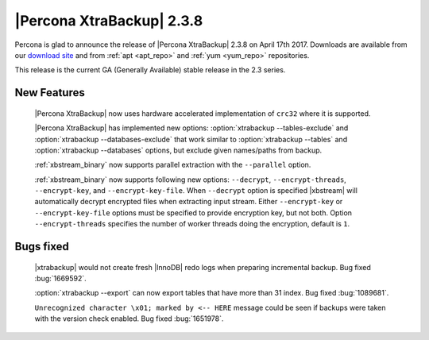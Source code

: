 ==========================
|Percona XtraBackup| 2.3.8
==========================

Percona is glad to announce the release of |Percona XtraBackup| 2.3.8 on
April 17th 2017. Downloads are available from our `download site
<http://www.percona.com/downloads/XtraBackup/Percona-XtraBackup-2.3.8/>`_ and
from :ref:`apt <apt_repo>` and :ref:`yum <yum_repo>` repositories.

This release is the current GA (Generally Available) stable release in the 2.3
series.

New Features
============

 |Percona XtraBackup| now uses hardware accelerated implementation of ``crc32``
 where it is supported.

 |Percona XtraBackup| has implemented new options:
 :option:`xtrabackup --tables-exclude` and
 :option:`xtrabackup --databases-exclude`
 that work similar to :option:`xtrabackup --tables` and
 :option:`xtrabackup --databases`
 options, but exclude given names/paths from backup.

 :ref:`xbstream_binary` now supports parallel extraction with the
 ``--parallel`` option.

 :ref:`xbstream_binary` now supports following new options: ``--decrypt``,
 ``--encrypt-threads``, ``--encrypt-key``, and ``--encrypt-key-file``.
 When ``--decrypt`` option is specified |xbstream| will automatically decrypt
 encrypted files when extracting input stream. Either ``--encrypt-key`` or
 ``--encrypt-key-file`` options must be specified to provide encryption key,
 but not both. Option ``--encrypt-threads`` specifies the number of worker
 threads doing the encryption, default is ``1``.

Bugs fixed
==========

 |xtrabackup| would not create fresh |InnoDB| redo logs when preparing
 incremental backup. Bug fixed :bug:`1669592`.

 :option:`xtrabackup --export` can now export tables that have more than 31
 index. Bug fixed :bug:`1089681`.

 ``Unrecognized character \x01; marked by <-- HERE`` message could be seen if
 backups were taken with the version check enabled. Bug fixed
 :bug:`1651978`.
